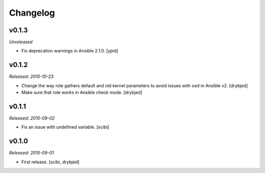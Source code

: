 Changelog
=========

v0.1.3
------

*Unreleased*

- Fix deprecation warnings in Ansible 2.1.0. [ypid]

v0.1.2
------

*Released: 2015-10-23*

- Change the way role gathers default and old kernel parameters to avoid issues
  with ``sed`` in Ansible v2. [drybjed]

- Make sure that role works in Ansible check mode. [drybjed]

v0.1.1
------

*Released: 2015-09-02*

- Fix an issue with undefined variable. [scibi]

v0.1.0
------

*Released: 2015-09-01*

- First release. [scibi, drybjed]

